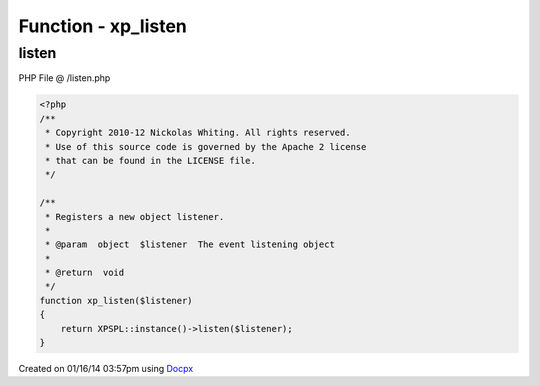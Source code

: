 .. /listen.php generated using docpx v1.0.0 on 01/16/14 03:57pm


Function - xp_listen
********************


.. function:: xp_listen($listener)


    Registers a new object listener.

    :param object: The event listening object

    :rtype: void 



listen
======
PHP File @ /listen.php

.. code-block:: php

	<?php
	/**
	 * Copyright 2010-12 Nickolas Whiting. All rights reserved.
	 * Use of this source code is governed by the Apache 2 license
	 * that can be found in the LICENSE file.
	 */
	
	/**
	 * Registers a new object listener.
	 *
	 * @param  object  $listener  The event listening object
	 *
	 * @return  void
	 */
	function xp_listen($listener)
	{
	    return XPSPL::instance()->listen($listener);
	}

Created on 01/16/14 03:57pm using `Docpx <http://github.com/prggmr/docpx>`_